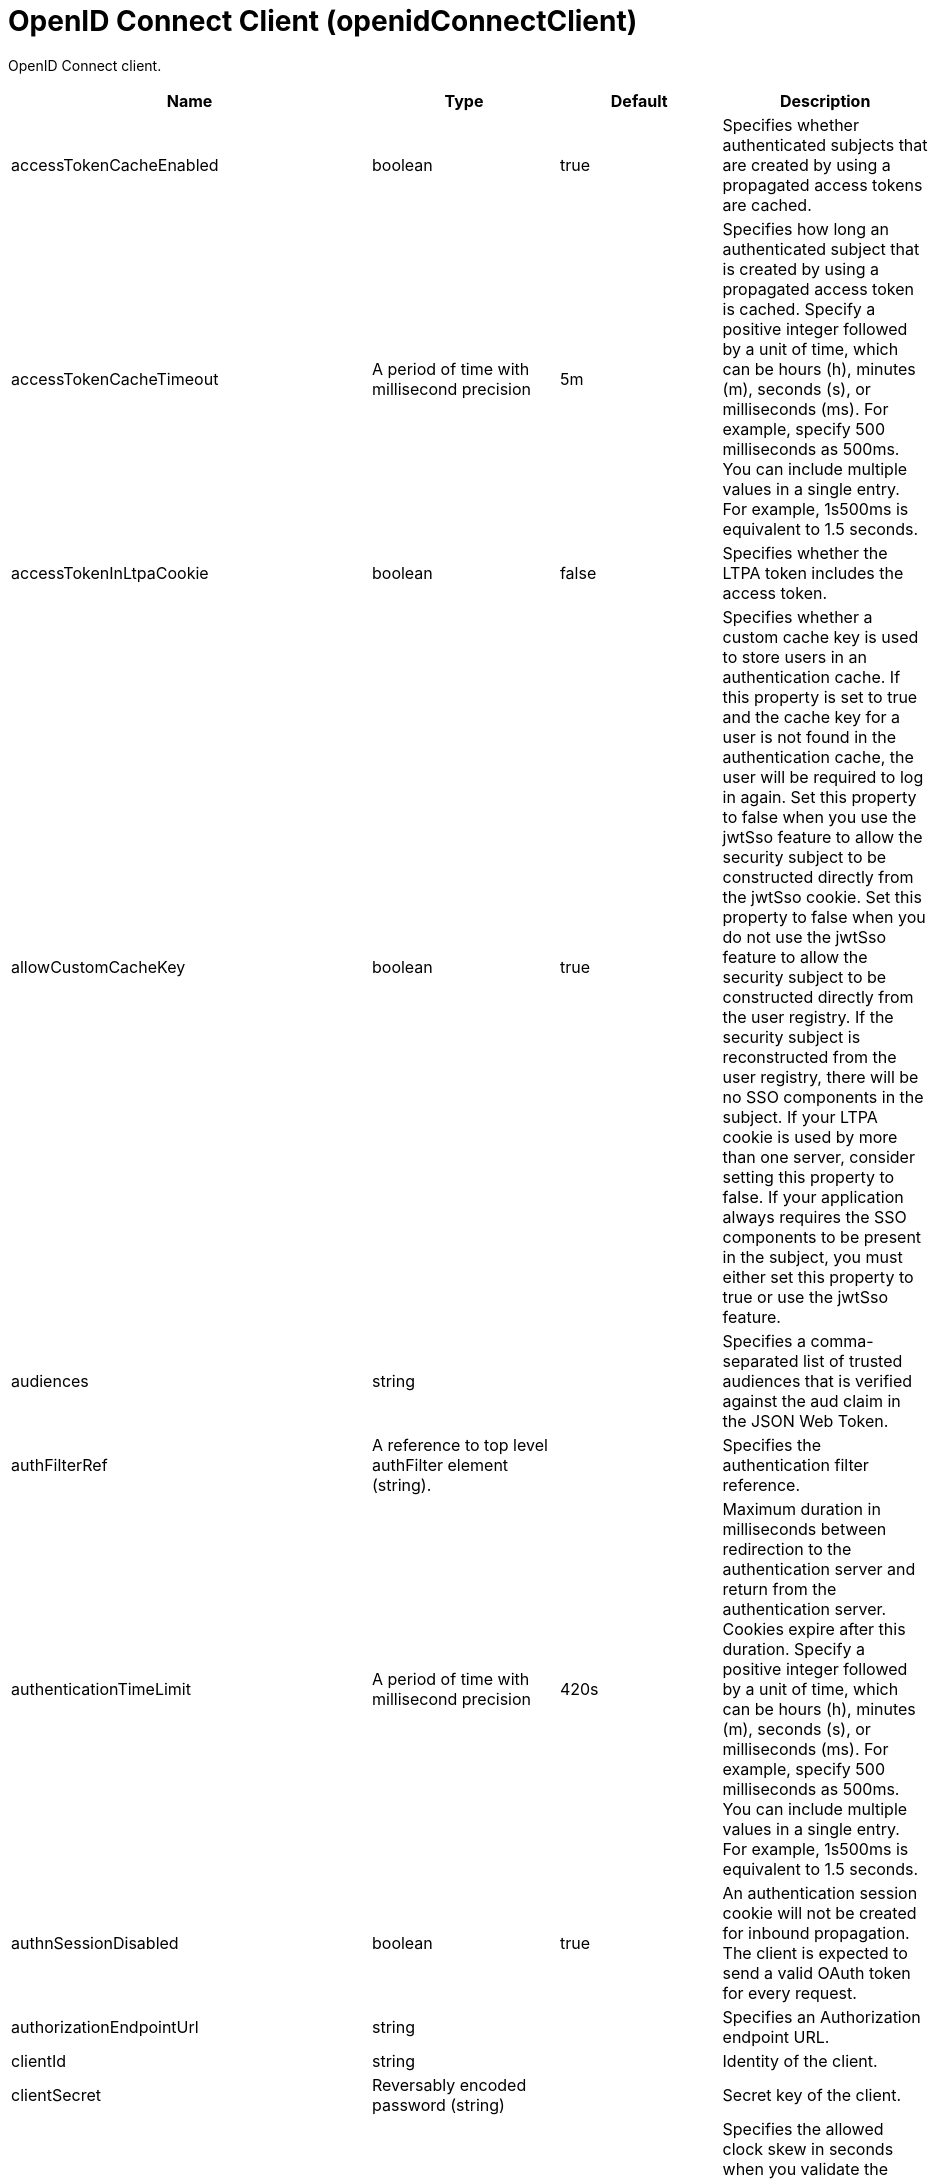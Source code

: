 = +OpenID Connect Client+ (+openidConnectClient+)
:linkcss: 
:page-layout: config
:nofooter: 

+OpenID Connect client.+

[cols="a,a,a,a",width="100%"]
|===
|Name|Type|Default|Description

|+accessTokenCacheEnabled+

|boolean

|+true+

|+Specifies whether authenticated subjects that are created by using a propagated access tokens are cached.+

|+accessTokenCacheTimeout+

|A period of time with millisecond precision

|+5m+

|+Specifies how long an authenticated subject that is created by using a propagated access token is cached. Specify a positive integer followed by a unit of time, which can be hours (h), minutes (m), seconds (s), or milliseconds (ms). For example, specify 500 milliseconds as 500ms. You can include multiple values in a single entry. For example, 1s500ms is equivalent to 1.5 seconds.+

|+accessTokenInLtpaCookie+

|boolean

|+false+

|+Specifies whether the LTPA token includes the access token.+

|+allowCustomCacheKey+

|boolean

|+true+

|+Specifies whether a custom cache key is used to store users in an authentication cache. If this property is set to true and the cache key for a user is not found in the authentication cache, the user will be required to log in again. Set this property to false when you use the jwtSso feature to allow the security subject to be constructed directly from the jwtSso cookie. Set this property to false when you do not use the jwtSso feature to allow the security subject to be constructed directly from the user registry. If the security subject is reconstructed from the user registry, there will be no SSO components in the subject. If your LTPA cookie is used by more than one server, consider setting this property to false. If your application always requires the SSO components to be present in the subject, you must either set this property to true or use the jwtSso feature.+

|+audiences+

|string

|

|+Specifies a comma-separated list of trusted audiences that is verified against the aud claim in the JSON Web Token.+

|+authFilterRef+

|A reference to top level authFilter element (string).

|

|+Specifies the authentication filter reference.+

|+authenticationTimeLimit+

|A period of time with millisecond precision

|+420s+

|+Maximum duration in milliseconds between redirection to the authentication server and return from the authentication server.  Cookies expire after this duration. Specify a positive integer followed by a unit of time, which can be hours (h), minutes (m), seconds (s), or milliseconds (ms). For example, specify 500 milliseconds as 500ms. You can include multiple values in a single entry. For example, 1s500ms is equivalent to 1.5 seconds.+

|+authnSessionDisabled+

|boolean

|+true+

|+An authentication session cookie will not be created for inbound propagation. The client is expected to send a valid OAuth token for every request.+

|+authorizationEndpointUrl+

|string

|

|+Specifies an Authorization endpoint URL.+

|+clientId+

|string

|

|+Identity of the client.+

|+clientSecret+

|Reversably encoded password (string)

|

|+Secret key of the client.+

|+clockSkew+

|A period of time with millisecond precision

|+300s+

|+Specifies the allowed clock skew in seconds when you validate the JSON Web Token. Specify a positive integer followed by a unit of time, which can be hours (h), minutes (m), seconds (s), or milliseconds (ms). For example, specify 500 milliseconds as 500ms. You can include multiple values in a single entry. For example, 1s500ms is equivalent to 1.5 seconds.+

|+createSession+

|boolean

|+true+

|+Specifies whether to create an HttpSession if the current HttpSession does not exist.+

|+disableIssChecking+

|boolean

|+false+

|+Require the issuer claim to be absent when the OpenID Connect client validates a JWT access token for inbound propagation or when it performs token introspection for inbound propagation.+

|+disableLtpaCookie+

|boolean

|+false+

|+Do not create an LTPA Token during processing of the OAuth token. Create a cookie of the specific Service Provider instead.+

|+discoveryEndpointUrl+

|string

|

|+Specifies a discovery endpoint URL for an OpenID Connect provider.+

|+discoveryPollingRate+

|A period of time with millisecond precision

|+300s+

|+Duration rate in milliseconds at which the OpenID Connect client checks for updates to the discovery file. The checking is done only if there is an authentication failure. Specify a positive integer followed by a unit of time, which can be hours (h), minutes (m), seconds (s), or milliseconds (ms). For example, specify 500 milliseconds as 500ms. You can include multiple values in a single entry. For example, 1s500ms is equivalent to 1.5 seconds.+

|+forwardLoginParameter+

|string

|

|+Specifies a comma-separated list of parameter names to forward to the OpenID Connect provider. If a protected resource request includes one or more of the specified parameters, the OpenID Connect client will include those parameters and their values in the authorization endpoint request to the OpenID Connect provider.+

|+grantType+

|* +authorization_code+
* +implicit+


|+authorization_code+

|+Specifies the grant type to use for this client. Use of the responseType attribute is preferred instead.+ +
*+authorization_code+* +
+Authorization code grant type+ +
*+implicit+* +
+Implicit grant type+

|+groupIdentifier+

|string

|+groupIds+

|+Specifies a JSON attribute in the ID token that is used as the name of the group that the authenticated principal is a member of.+

|+headerName+

|string

|

|+The name of the header which carries the inbound token in the request.+

|+hostNameVerificationEnabled+

|boolean

|+false+

|+Specifies whether to enable host name verification.+

|+httpsRequired+

|boolean

|+true+

|+Require SSL communication between the OpenID relying party and provider service.+

|+id+

|string

|

|+A unique configuration ID.+

|+inboundPropagation+

|* +none+
* +required+
* +supported+


|+none+

|+Controls the operation of the token inbound propagation of the OpenID relying party.+ +
*+none+* +
+Do not support inbound token propagation+ +
*+required+* +
+Require inbound token propagation+ +
*+supported+* +
+Support inbound token propagation+

|+includeIdTokenInSubject+

|boolean

|+true+

|+Specifies whether to include ID token in the client subject.+

|+initialStateCacheCapacity+

|int +
Min: +0+

|+3000+

|+Specifies the beginning capacity of state cache. The capacity grows bigger when needed by itself.+

|+isClientSideRedirectSupported+

|boolean

|+true+

|+Set this property to false if you do not want to use JavaScript to redirect to the OpenID Connect Provider for the initial authentication request. If JavaScript is not used, any URI fragments that are present in the original inbound request are lost.+

|+issuerIdentifier+

|string

|

|+A case-sensitive URL using the HTTPS scheme that contains scheme, host and optionally port number and path components. Specify multiple values as a comma separated list.+

|+jwkClientId+

|string

|

|+Specifies the client identifier to include in the basic authentication scheme of the JWK request.+

|+jwkClientSecret+

|Reversably encoded password (string)

|

|+Specifies the client password to include in the basic authentication scheme of the JWK request.+

|+jwkEndpointUrl+

|string

|

|+Specifies a JWK endpoint URL.+

|+jwtAccessTokenRemoteValidation+

|* +allow+
* +none+
* +require+


|+none+

|+Specifies whether a JWT access token that is received for inbound propagation is validated locally by the OpenID Connect client or by using the validation method that is configured by the OpenID Connect client.+ +
*+allow+* +
+A JWT access token that is received for inbound propagation is parsed and validated locally by the OpenID Connect client. If validation fails, the access token is validated by using the validation method that is configured by the OpenID Connect client.+ +
*+none+* +
+A JWT access token that is received for inbound propagation is parsed and validated locally by the OpenID Connect client. If validation fails, the access token is not validated by using the validation method that is configured by the OpenID Connect client.+ +
*+require+* +
+A JWT access token that is received for inbound propagation is validated by using the validation method that is configured by the OpenID Connect client. The access token is not parsed or validated locally by the OpenID Connect client.+

|+keyManagementKeyAlias+

|string

|

|+Private key alias of the key management key that is used to decrypt the Content Encryption Key of a JSON Web Encryption (JWE) token.+

|+mapIdentityToRegistryUser+

|boolean

|+false+

|+Specifies whether to map the identity to a registry user. If this is set to false, then the user registry is not used to create the user subject.+

|+nonceEnabled+

|boolean

|+false+

|+Enable the nonce parameter in the authorization code flow.+

|+pkceCodeChallengeMethod+

|* +S256+
* +disabled+
* +plain+


|+disabled+

|+Specifies the challenge method to use for Proof Key for Code Exchange (PKCE).+

|+reAuthnCushion+

|A period of time with millisecond precision

|+0s+

|+The time period to authenticate a user again when its tokens are about to expire. The expiration time of an ID token is specified by its exp claim. Specify a positive integer followed by a unit of time, which can be hours (h), minutes (m), seconds (s), or milliseconds (ms). For example, specify 500 milliseconds as 500ms. You can include multiple values in a single entry. For example, 1s500ms is equivalent to 1.5 seconds.+

|+reAuthnOnAccessTokenExpire+

|boolean

|+true+

|+Authenticate a user again when its authenticating access token expires and disableLtpaCookie is set to true.+

|+realmIdentifier+

|string

|+realmName+

|+Specifies a JSON attribute in the ID token that is used as the realm name.+

|+realmName+

|string

|

|+Specifies a realm name to be used to create the user subject when the mapIdentityToRegistryUser is set to false.+

|+redirectJunctionPath+

|string

|

|+Specifies a path fragment to be inserted into the redirect URL, after the host name and port.  The default is an empty string.+

|+redirectToRPHostAndPort+

|string

|

|+After authorization, the relying party will be redirected to this destination, instead of the default.  The default is the origin of the relying party request.+

|+resource+

|string

|

|+Resource parameter is included in the request.+

|+responseType+

|* +code+
* +id_token+
* +id_token token+
* +token+


|

|+Specifies the response requested from the provider, either an authorization code or implicit flow tokens.+ +
*+code+* +
+Authorization code+ +
*+id_token+* +
+ID token+ +
*+id_token token+* +
+ID token and access token+ +
*+token+* +
+Access token+

|+scope+

|string (with whitespace trimmed off)

|+openid profile+

|+OpenID Connect scope (as detailed in the OpenID Connect specification) that is allowed for the provider.+

|+signatureAlgorithm+

|* +ES256+
* +ES384+
* +ES512+
* +HS256+
* +HS384+
* +HS512+
* +RS256+
* +RS384+
* +RS512+
* +none+


|+HS256+

|+Specifies the signature algorithm that will be used to verify the signature of the ID token.+ +
*+ES256+* +
+Use the ES256 signature algorithm to sign and verify tokens+ +
*+ES384+* +
+Use the ES384 signature algorithm to sign and verify tokens+ +
*+ES512+* +
+Use the ES512 signature algorithm to sign and verify tokens+ +
*+HS256+* +
+Use the HS256 signature algorithm to sign and verify tokens+ +
*+HS384+* +
+Use the HS384 signature algorithm to sign and verify tokens+ +
*+HS512+* +
+Use the HS512 signature algorithm to sign and verify tokens+ +
*+RS256+* +
+Use the RS256 signature algorithm to sign and verify tokens+ +
*+RS384+* +
+Use the RS384 signature algorithm to sign and verify tokens+ +
*+RS512+* +
+Use the RS512 signature algorithm to sign and verify tokens+ +
*+none+* +
+Tokens are not required to be signed+

|+sslRef+

|A reference to top level ssl element (string).

|

|+Specifies an ID of the SSL configuration that is used to connect to the OpenID Connect provider.+

|+tokenEndpointAuthMethod+

|* +basic+
* +post+
* +private_key_jwt+


|+post+

|+The method to use for sending credentials to the token endpoint of the OpenID Connect provider in order to authenticate the client.+ +
*+private_key_jwt+* +
+Private key JWT client authentication.+

|+tokenEndpointUrl+

|string

|

|+Specifies a token endpoint URL.+

|+tokenReuse+

|boolean

|+false+

|+Specifies whether JSON Web Tokens can be reused. Tokens must contain a jti claim for this attribute to be effective. The jti claim is a token identifier that is used along with the iss claim to uniquely identify a token and associate it with a specific issuer. A request is rejected when this attribute is set to false and the request contains a JWT with a jti and iss value combination that has already been used within the lifetime of the token.+

|+trustAliasName+

|string

|

|+Key alias name to locate public key for signature validation with asymmetric algorithm.+

|+trustStoreRef+

|A reference to top level keyStore element (string).

|

|+A keystore containing the public key necessary for verifying the signature of the ID token.+

|+uniqueUserIdentifier+

|string

|+uniqueSecurityName+

|+Specifies a JSON attribute in the ID token that is used as the unique user name as it applies to the WSCredential in the subject.+

|+useSystemPropertiesForHttpClientConnections+

|boolean

|+false+

|+Specifies whether to use Java system properties when the OpenID Connect client creates HTTP client connections.  Set this property to true if you want the connections to use the http* or javax* system properties.+

|+userIdentifier+

|string

|

|+Specifies a JSON attribute in the ID token that is used as the user principal name in the subject. If no value is specified, the JSON attribute "sub" is used.+

|+userIdentityToCreateSubject+

|string

|+sub+

|+Specifies a JSON attribute in the ID token that is used as the user principal name in the subject. If no value is specified, the JSON attribute "sub" is used. The value for this property is overridden by the value for userIdentifier, if specified.+

|+userInfoEndpointEnabled+

|boolean

|+false+

|+Specifies whether the User info endpoint is contacted.+

|+userInfoEndpointUrl+

|string

|

|+Specifies a User Info endpoint URL+

|+validationEndpointUrl+

|string

|

|+The endpoint URL for validating the token inbound propagation. The type of endpoint is decided by the validationMethod.+

|+validationMethod+

|* +introspect+
* +userinfo+


|+introspect+

|+The method of validation on the token inbound propagation.+ +
*+introspect+* +
+Validate inbound tokens using token introspection+ +
*+userinfo+* +
+Validate inbound tokens using the userinfo endpoint+
|===
[#+authFilter+]*authFilter*

+Specifies the authentication filter reference.+


[#+authFilter/cookie+]*authFilter > cookie*

+A unique configuration ID.+


[cols="a,a,a,a",width="100%"]
|===
|Name|Type|Default|Description

|+id+

|string

|

|+A unique configuration ID.+

|+matchType+

|* +contains+
* +equals+
* +notContain+


|+contains+

|+Specifies the match type.+

|+name+

|string +
Required

|

|+Specifies the name.+
|===
[#+authFilter/host+]*authFilter > host*

+A unique configuration ID.+


[cols="a,a,a,a",width="100%"]
|===
|Name|Type|Default|Description

|+id+

|string

|

|+A unique configuration ID.+

|+matchType+

|* +contains+
* +equals+
* +notContain+


|+contains+

|+Specifies the match type.+

|+name+

|string +
Required

|

|+Specifies the name.+
|===
[#+authFilter/remoteAddress+]*authFilter > remoteAddress*

+A unique configuration ID.+


[cols="a,a,a,a",width="100%"]
|===
|Name|Type|Default|Description

|+id+

|string

|

|+A unique configuration ID.+

|+ip+

|string

|

|+Specifies the remote host TCP/IP address.+

|+matchType+

|* +contains+
* +equals+
* +greaterThan+
* +lessThan+
* +notContain+


|+contains+

|+Specifies the match type.+
|===
[#+authFilter/requestHeader+]*authFilter > requestHeader*

+A unique configuration ID.+


[cols="a,a,a,a",width="100%"]
|===
|Name|Type|Default|Description

|+id+

|string

|

|+A unique configuration ID.+

|+matchType+

|* +contains+
* +equals+
* +notContain+


|+contains+

|+Specifies the match type.+

|+name+

|string +
Required

|

|+Specifies the name.+

|+value+

|string

|

|+The value attribute specifies the value of the request header. If the value is not specified, then the name attribute is used for matching, for example, requestHeader id="sample" name="email" matchType="contains".+
|===
[#+authFilter/requestUrl+]*authFilter > requestUrl*

+A unique configuration ID.+


[cols="a,a,a,a",width="100%"]
|===
|Name|Type|Default|Description

|+id+

|string

|

|+A unique configuration ID.+

|+matchType+

|* +contains+
* +equals+
* +notContain+


|+contains+

|+Specifies the match type.+

|+urlPattern+

|string +
Required

|

|+Specifies the URL pattern. The * character is not supported to be used as a wildcard.+
|===
[#+authFilter/userAgent+]*authFilter > userAgent*

+A unique configuration ID.+


[cols="a,a,a,a",width="100%"]
|===
|Name|Type|Default|Description

|+agent+

|string +
Required

|

|+Specifies the browser's user agent to help identify which browser is being used.+

|+id+

|string

|

|+A unique configuration ID.+

|+matchType+

|* +contains+
* +equals+
* +notContain+


|+contains+

|+Specifies the match type.+
|===
[#+authFilter/webApp+]*authFilter > webApp*

+A unique configuration ID.+


[cols="a,a,a,a",width="100%"]
|===
|Name|Type|Default|Description

|+id+

|string

|

|+A unique configuration ID.+

|+matchType+

|* +contains+
* +equals+
* +notContain+


|+contains+

|+Specifies the match type.+

|+name+

|string +
Required

|

|+Specifies the name.+
|===
[#+authzParameter+]*authzParameter*

+Specifies custom parameters to send to authorization endpoint of the OpenID Connect provider.+


[cols="a,a,a,a",width="100%"]
|===
|Name|Type|Default|Description

|+id+

|string

|

|+A unique configuration ID.+

|+name+

|string

|

|+Specifies name of the additional parameter.+

|+value+

|string

|

|+Specifies value of the additional parameter.+
|===
[#+tokenParameter+]*tokenParameter*

+Specifies custom parameters to send to token endpoint of the OpenID Connect provider.+


[cols="a,a,a,a",width="100%"]
|===
|Name|Type|Default|Description

|+id+

|string

|

|+A unique configuration ID.+

|+name+

|string

|

|+Specifies name of the additional parameter.+

|+value+

|string

|

|+Specifies value of the additional parameter.+
|===
